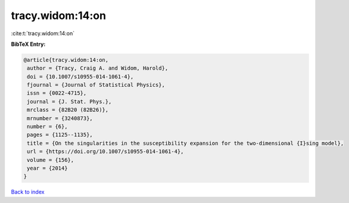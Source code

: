 tracy.widom:14:on
=================

:cite:t:`tracy.widom:14:on`

**BibTeX Entry:**

.. code-block:: bibtex

   @article{tracy.widom:14:on,
    author = {Tracy, Craig A. and Widom, Harold},
    doi = {10.1007/s10955-014-1061-4},
    fjournal = {Journal of Statistical Physics},
    issn = {0022-4715},
    journal = {J. Stat. Phys.},
    mrclass = {82B20 (82B26)},
    mrnumber = {3240873},
    number = {6},
    pages = {1125--1135},
    title = {On the singularities in the susceptibility expansion for the two-dimensional {I}sing model},
    url = {https://doi.org/10.1007/s10955-014-1061-4},
    volume = {156},
    year = {2014}
   }

`Back to index <../By-Cite-Keys.rst>`_
